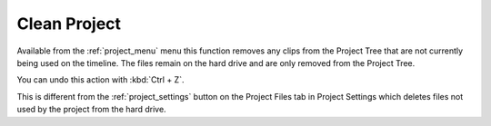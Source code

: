 .. metadata-placeholder

   :authors: - Claus Christensen
             - Yuri Chornoivan
             - Ttguy (https://userbase.kde.org/User:Ttguy)
             - Bushuev (https://userbase.kde.org/User:Bushuev)
             - Jack (https://userbase.kde.org/User:Jack)

   :license: Creative Commons License SA 4.0

.. _clean_project:

Clean Project
=============

.. contents::


Available from the :ref:`project_menu` menu this function removes any clips from the Project Tree that are not currently being used on the timeline. The files remain on the hard drive and are only removed from the Project Tree.

You can undo this action with :kbd:`Ctrl + Z`.


.. image:: /images/Kdenlive_Clean_project.png


This is different from the :ref:`project_settings` button on the Project Files tab in Project Settings which deletes files not used by the project from the hard drive.



